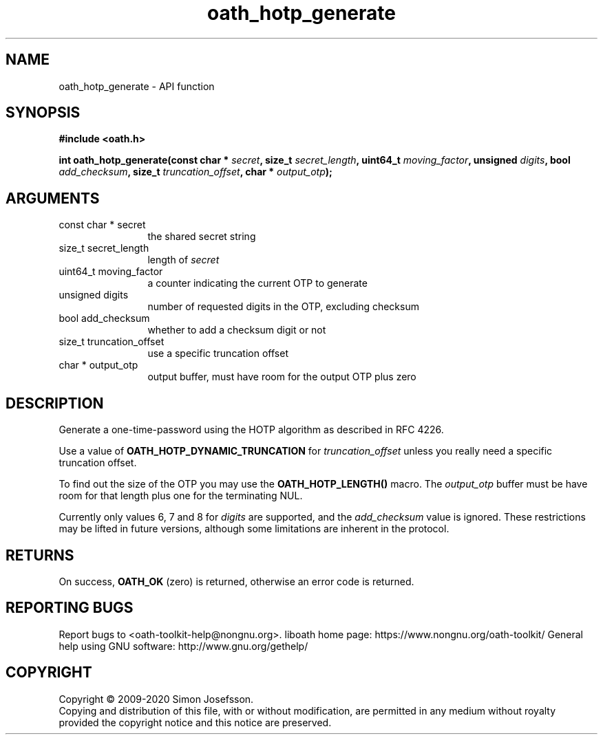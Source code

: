 .\" DO NOT MODIFY THIS FILE!  It was generated by gdoc.
.TH "oath_hotp_generate" 3 "2.6.7" "liboath" "liboath"
.SH NAME
oath_hotp_generate \- API function
.SH SYNOPSIS
.B #include <oath.h>
.sp
.BI "int oath_hotp_generate(const char * " secret ", size_t " secret_length ", uint64_t " moving_factor ", unsigned " digits ", bool " add_checksum ", size_t " truncation_offset ", char * " output_otp ");"
.SH ARGUMENTS
.IP "const char * secret" 12
the shared secret string
.IP "size_t secret_length" 12
length of \fIsecret\fP
.IP "uint64_t moving_factor" 12
a counter indicating the current OTP to generate
.IP "unsigned digits" 12
number of requested digits in the OTP, excluding checksum
.IP "bool add_checksum" 12
whether to add a checksum digit or not
.IP "size_t truncation_offset" 12
use a specific truncation offset
.IP "char * output_otp" 12
output buffer, must have room for the output OTP plus zero
.SH "DESCRIPTION"
Generate a one\-time\-password using the HOTP algorithm as described
in RFC 4226.

Use a value of \fBOATH_HOTP_DYNAMIC_TRUNCATION\fP for \fItruncation_offset\fP
unless you really need a specific truncation offset.

To find out the size of the OTP you may use the \fBOATH_HOTP_LENGTH()\fP
macro.  The \fIoutput_otp\fP buffer must be have room for that length
plus one for the terminating NUL.

Currently only values 6, 7 and 8 for \fIdigits\fP are supported, and the
\fIadd_checksum\fP value is ignored.  These restrictions may be lifted
in future versions, although some limitations are inherent in the
protocol.
.SH "RETURNS"
On success, \fBOATH_OK\fP (zero) is returned, otherwise an
error code is returned.
.SH "REPORTING BUGS"
Report bugs to <oath-toolkit-help@nongnu.org>.
liboath home page: https://www.nongnu.org/oath-toolkit/
General help using GNU software: http://www.gnu.org/gethelp/
.SH COPYRIGHT
Copyright \(co 2009-2020 Simon Josefsson.
.br
Copying and distribution of this file, with or without modification,
are permitted in any medium without royalty provided the copyright
notice and this notice are preserved.
